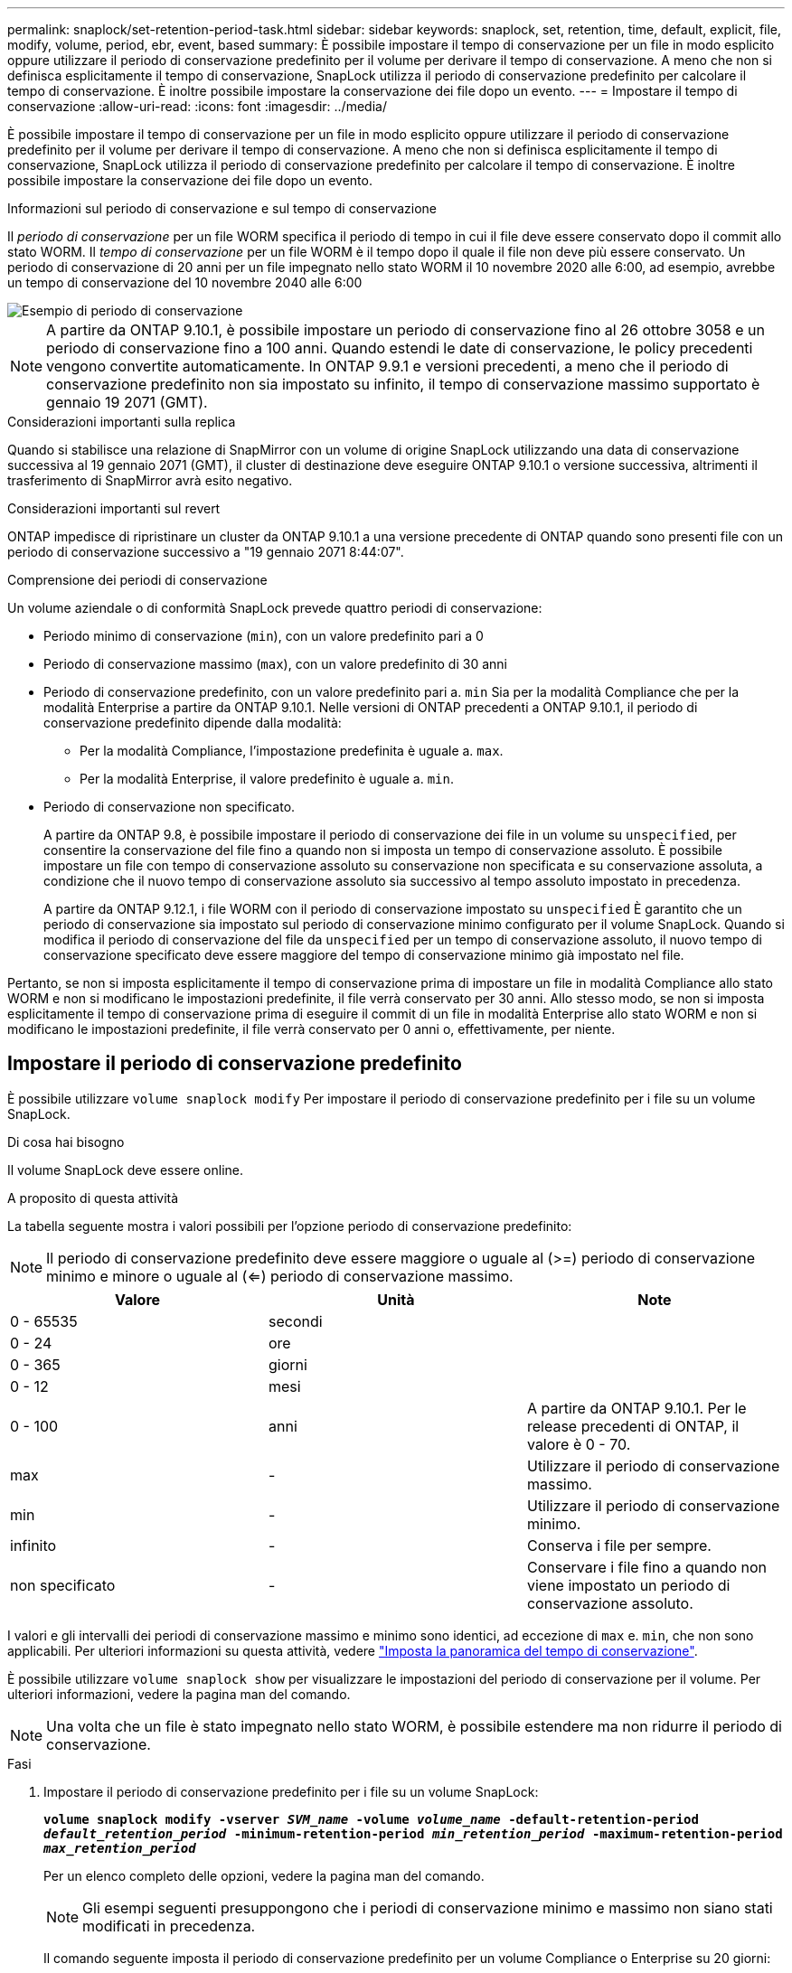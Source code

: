 ---
permalink: snaplock/set-retention-period-task.html 
sidebar: sidebar 
keywords: snaplock, set, retention, time, default, explicit, file, modify, volume, period, ebr, event, based 
summary: È possibile impostare il tempo di conservazione per un file in modo esplicito oppure utilizzare il periodo di conservazione predefinito per il volume per derivare il tempo di conservazione. A meno che non si definisca esplicitamente il tempo di conservazione, SnapLock utilizza il periodo di conservazione predefinito per calcolare il tempo di conservazione. È inoltre possibile impostare la conservazione dei file dopo un evento. 
---
= Impostare il tempo di conservazione
:allow-uri-read: 
:icons: font
:imagesdir: ../media/


[role="lead"]
È possibile impostare il tempo di conservazione per un file in modo esplicito oppure utilizzare il periodo di conservazione predefinito per il volume per derivare il tempo di conservazione. A meno che non si definisca esplicitamente il tempo di conservazione, SnapLock utilizza il periodo di conservazione predefinito per calcolare il tempo di conservazione. È inoltre possibile impostare la conservazione dei file dopo un evento.

.Informazioni sul periodo di conservazione e sul tempo di conservazione
Il _periodo di conservazione_ per un file WORM specifica il periodo di tempo in cui il file deve essere conservato dopo il commit allo stato WORM. Il _tempo di conservazione_ per un file WORM è il tempo dopo il quale il file non deve più essere conservato. Un periodo di conservazione di 20 anni per un file impegnato nello stato WORM il 10 novembre 2020 alle 6:00, ad esempio, avrebbe un tempo di conservazione del 10 novembre 2040 alle 6:00

image::../media/retention.gif[Esempio di periodo di conservazione]

[NOTE]
====
A partire da ONTAP 9.10.1, è possibile impostare un periodo di conservazione fino al 26 ottobre 3058 e un periodo di conservazione fino a 100 anni. Quando estendi le date di conservazione, le policy precedenti vengono convertite automaticamente. In ONTAP 9.9.1 e versioni precedenti, a meno che il periodo di conservazione predefinito non sia impostato su infinito, il tempo di conservazione massimo supportato è gennaio 19 2071 (GMT).

====
.Considerazioni importanti sulla replica
Quando si stabilisce una relazione di SnapMirror con un volume di origine SnapLock utilizzando una data di conservazione successiva al 19 gennaio 2071 (GMT), il cluster di destinazione deve eseguire ONTAP 9.10.1 o versione successiva, altrimenti il trasferimento di SnapMirror avrà esito negativo.

.Considerazioni importanti sul revert
ONTAP impedisce di ripristinare un cluster da ONTAP 9.10.1 a una versione precedente di ONTAP quando sono presenti file con un periodo di conservazione successivo a "19 gennaio 2071 8:44:07".

.Comprensione dei periodi di conservazione
Un volume aziendale o di conformità SnapLock prevede quattro periodi di conservazione:

* Periodo minimo di conservazione (`min`), con un valore predefinito pari a 0
* Periodo di conservazione massimo (`max`), con un valore predefinito di 30 anni
* Periodo di conservazione predefinito, con un valore predefinito pari a. `min` Sia per la modalità Compliance che per la modalità Enterprise a partire da ONTAP 9.10.1. Nelle versioni di ONTAP precedenti a ONTAP 9.10.1, il periodo di conservazione predefinito dipende dalla modalità:
+
** Per la modalità Compliance, l'impostazione predefinita è uguale a. `max`.
** Per la modalità Enterprise, il valore predefinito è uguale a. `min`.


* Periodo di conservazione non specificato.
+
A partire da ONTAP 9.8, è possibile impostare il periodo di conservazione dei file in un volume su `unspecified`, per consentire la conservazione del file fino a quando non si imposta un tempo di conservazione assoluto. È possibile impostare un file con tempo di conservazione assoluto su conservazione non specificata e su conservazione assoluta, a condizione che il nuovo tempo di conservazione assoluto sia successivo al tempo assoluto impostato in precedenza.

+
A partire da ONTAP 9.12.1, i file WORM con il periodo di conservazione impostato su `unspecified` È garantito che un periodo di conservazione sia impostato sul periodo di conservazione minimo configurato per il volume SnapLock. Quando si modifica il periodo di conservazione del file da `unspecified` per un tempo di conservazione assoluto, il nuovo tempo di conservazione specificato deve essere maggiore del tempo di conservazione minimo già impostato nel file.



Pertanto, se non si imposta esplicitamente il tempo di conservazione prima di impostare un file in modalità Compliance allo stato WORM e non si modificano le impostazioni predefinite, il file verrà conservato per 30 anni. Allo stesso modo, se non si imposta esplicitamente il tempo di conservazione prima di eseguire il commit di un file in modalità Enterprise allo stato WORM e non si modificano le impostazioni predefinite, il file verrà conservato per 0 anni o, effettivamente, per niente.



== Impostare il periodo di conservazione predefinito

È possibile utilizzare `volume snaplock modify` Per impostare il periodo di conservazione predefinito per i file su un volume SnapLock.

.Di cosa hai bisogno
Il volume SnapLock deve essere online.

.A proposito di questa attività
La tabella seguente mostra i valori possibili per l'opzione periodo di conservazione predefinito:

[NOTE]
====
Il periodo di conservazione predefinito deve essere maggiore o uguale al (>=) periodo di conservazione minimo e minore o uguale al (<=) periodo di conservazione massimo.

====
|===
| Valore | Unità | Note 


 a| 
0 - 65535
 a| 
secondi
 a| 



 a| 
0 - 24
 a| 
ore
 a| 



 a| 
0 - 365
 a| 
giorni
 a| 



 a| 
0 - 12
 a| 
mesi
 a| 



 a| 
0 - 100
 a| 
anni
 a| 
A partire da ONTAP 9.10.1. Per le release precedenti di ONTAP, il valore è 0 - 70.



 a| 
max
 a| 
-
 a| 
Utilizzare il periodo di conservazione massimo.



 a| 
min
 a| 
-
 a| 
Utilizzare il periodo di conservazione minimo.



 a| 
infinito
 a| 
-
 a| 
Conserva i file per sempre.



 a| 
non specificato
 a| 
-
 a| 
Conservare i file fino a quando non viene impostato un periodo di conservazione assoluto.

|===
I valori e gli intervalli dei periodi di conservazione massimo e minimo sono identici, ad eccezione di `max` e. `min`, che non sono applicabili. Per ulteriori informazioni su questa attività, vedere link:set-retention-period-task.html["Imposta la panoramica del tempo di conservazione"].

È possibile utilizzare `volume snaplock show` per visualizzare le impostazioni del periodo di conservazione per il volume. Per ulteriori informazioni, vedere la pagina man del comando.

[NOTE]
====
Una volta che un file è stato impegnato nello stato WORM, è possibile estendere ma non ridurre il periodo di conservazione.

====
.Fasi
. Impostare il periodo di conservazione predefinito per i file su un volume SnapLock:
+
`*volume snaplock modify -vserver _SVM_name_ -volume _volume_name_ -default-retention-period _default_retention_period_ -minimum-retention-period _min_retention_period_ -maximum-retention-period _max_retention_period_*`

+
Per un elenco completo delle opzioni, vedere la pagina man del comando.

+
[NOTE]
====
Gli esempi seguenti presuppongono che i periodi di conservazione minimo e massimo non siano stati modificati in precedenza.

====
+
Il comando seguente imposta il periodo di conservazione predefinito per un volume Compliance o Enterprise su 20 giorni:

+
[listing]
----
cluster1::> volume snaplock modify -vserver vs1 -volume vol1 -default-retention-period 20days
----
+
Il seguente comando imposta il periodo di conservazione predefinito per un volume Compliance su 70 anni:

+
[listing]
----
cluster1::> volume snaplock modify -vserver vs1 -volume vol1 -maximum-retention-period 70years
----
+
Il seguente comando imposta il periodo di conservazione predefinito per un volume Enterprise su 10 anni:

+
[listing]
----
cluster1::> volume snaplock modify -vserver vs1 -volume vol1 -default-retention-period max -maximum-retention-period 10years
----
+
I seguenti comandi impostano il periodo di conservazione predefinito per un volume Enterprise su 10 giorni:

+
[listing]
----
cluster1::> volume snaplock modify -vserver vs1 -volume vol1 -minimum-retention-period 10days
cluster1::> volume snaplock modify -vserver vs1 -volume vol1 -default-retention-period min
----
+
Il comando seguente imposta il periodo di conservazione predefinito per un volume Compliance su infinito:

+
[listing]
----
cluster1::> volume snaplock modify -vserver vs1 -volume vol1 -default-retention-period infinite -maximum-retention-period infinite
----




== Impostare il tempo di conservazione per un file in modo esplicito

È possibile impostare il tempo di conservazione di un file in modo esplicito modificando l'ultimo tempo di accesso. È possibile utilizzare qualsiasi comando o programma adatto su NFS o CIFS per modificare l'ultimo tempo di accesso.

.A proposito di questa attività
Dopo che un file è stato eseguito il commit su WORM, è possibile estendere ma non ridurre il tempo di conservazione. Il tempo di conservazione viene memorizzato in `atime` per il file.

[NOTE]
====
Non è possibile impostare esplicitamente il tempo di conservazione di un file su `infinite`. Tale valore è disponibile solo quando si utilizza il periodo di conservazione predefinito per calcolare il tempo di conservazione.

====
.Fasi
. Utilizzare un comando o un programma adatto per modificare l'ultimo orario di accesso al file di cui si desidera impostare il tempo di conservazione.
+
In una shell UNIX, utilizzare il seguente comando per impostare un tempo di conservazione del 21 novembre 2020 alle 6:00 su un file denominato `document.txt`:

+
[listing]
----
touch -a -t 202011210600 document.txt
----
+
[NOTE]
====
È possibile utilizzare qualsiasi comando o programma adatto per modificare l'ultimo orario di accesso in Windows.

====




== Impostare il periodo di conservazione del file dopo un evento

A partire da ONTAP 9.3, è possibile definire per quanto tempo un file viene conservato dopo un evento utilizzando la funzione di conservazione basata su eventi (EBR)_ di SnapLock.

.Di cosa hai bisogno
* Per eseguire questa attività, è necessario essere un amministratore di SnapLock.
+
link:create-compliance-administrator-account-task.html["Creare un account amministratore di SnapLock"]

* È necessario aver effettuato l'accesso con una connessione sicura (SSH, console o ZAPI).


.A proposito di questa attività
Il _criterio di conservazione degli eventi_ definisce il periodo di conservazione del file dopo il verificarsi dell'evento. Il criterio può essere applicato a un singolo file o a tutti i file di una directory.

* Se un file non è UN file WORM, viene impegnato nello stato WORM per il periodo di conservazione definito nella policy.
* Se un file è UN file WORM o un file WORM appendibile, il suo periodo di conservazione verrà esteso dal periodo di conservazione definito nella policy.


È possibile utilizzare un volume Compliance-mode o Enterprise-mode.

[NOTE]
====
I criteri EBR non possono essere applicati ai file in stato di conservazione a scopo legale.

====
Per informazioni sull'utilizzo avanzato, vedere link:https://www.netapp.com/us/media/tr-4526.pdf["Storage WORM conforme con NetApp SnapLock"].

|===


| *_utilizzo di EBR per estendere il periodo di conservazione dei file WORM già esistenti_* 


 a| 
EBR è utile quando si desidera estendere il periodo di conservazione dei file WORM già esistenti. Ad esempio, la politica della tua azienda potrebbe essere quella di conservare i record W-4 del dipendente in forma non modificata per tre anni dopo che il dipendente ha modificato un'elezione di ritenuta. Un'altra policy aziendale potrebbe richiedere la conservazione dei record W-4 per cinque anni dopo la cessazione del dipendente.

In questa situazione, è possibile creare una policy EBR con un periodo di conservazione di cinque anni. Una volta terminato il dipendente (il "`evento`"), applicherai la policy EBR al record W-4 del dipendente, prolungandone il periodo di conservazione. In genere, questo sarà più semplice dell'estensione manuale del periodo di conservazione, in particolare quando si tratta di un numero elevato di file.

|===
.Fasi
. Creare un criterio EBR:
+
`*snaplock event-retention policy create -vserver _SVM_name_ -name _policy_name_ -retention-period _retention_period_*`

+
Il seguente comando crea il criterio EBR `employee_exit` acceso `vs1` con un periodo di conservazione di dieci anni:

+
[listing]
----
cluster1::>snaplock event-retention policy create -vserver vs1 -name employee_exit -retention-period 10years
----
. Applicare un criterio EBR:
+
`*snaplock event-retention apply -vserver _SVM_name_ -name _policy_name_ -volume _volume_name_ -path _path_name_*`

+
Il seguente comando applica il criterio EBR `employee_exit` acceso `vs1` a tutti i file nella directory `d1`:

+
[listing]
----
cluster1::>snaplock event-retention apply -vserver vs1 -name employee_exit -volume vol1 -path /d1
----

